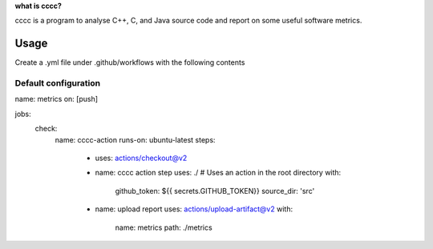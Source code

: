 

**what is cccc?**

cccc is a program to analyse C++, C, and Java source code and report on
some useful software metrics.

Usage
=====

Create a .yml file under .github/workflows with the following contents

Default configuration
---------------------

name: metrics
on: [push]

jobs:
  check:
    name: cccc-action
    runs-on: ubuntu-latest
    steps:
      - uses: actions/checkout@v2
 
      - name: cccc action step
        uses: ./ # Uses an action in the root directory
        with:
          github_token: ${{ secrets.GITHUB_TOKEN}}
          source_dir: 'src'

      - name: upload report
        uses: actions/upload-artifact@v2
        with:
          name: metrics
          path: ./metrics
